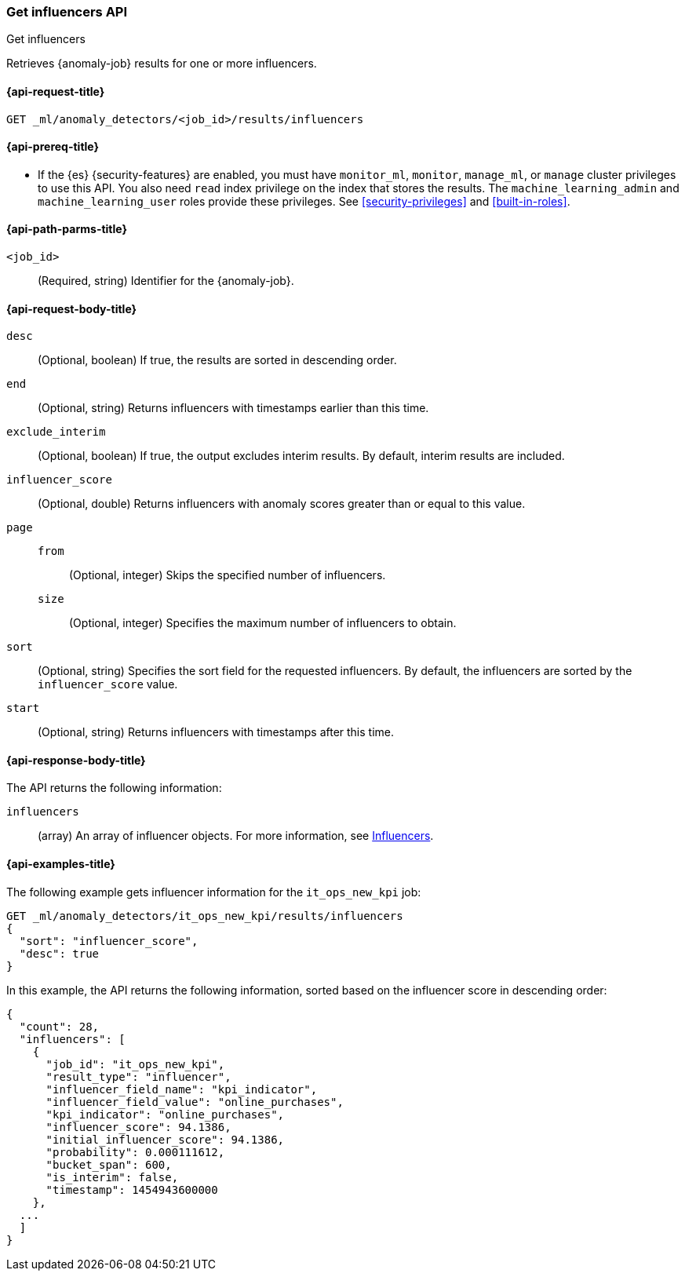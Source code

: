 [role="xpack"]
[testenv="platinum"]
[[ml-get-influencer]]
=== Get influencers API
++++
<titleabbrev>Get influencers</titleabbrev>
++++

Retrieves {anomaly-job} results for one or more influencers.

[[ml-get-influencer-request]]
==== {api-request-title}

`GET _ml/anomaly_detectors/<job_id>/results/influencers`

[[ml-get-influencer-prereqs]]
==== {api-prereq-title}

* If the {es} {security-features} are enabled, you must have `monitor_ml`,
`monitor`, `manage_ml`, or `manage` cluster privileges to use this API. You also
need `read` index privilege on the index that stores the results. The
`machine_learning_admin` and `machine_learning_user` roles provide these
privileges. See <<security-privileges>> and
<<built-in-roles>>.

[[ml-get-influencer-path-parms]]
==== {api-path-parms-title}

`<job_id>`::
  (Required, string) Identifier for the {anomaly-job}.

[[ml-get-influencer-request-body]]
==== {api-request-body-title}

`desc`::
  (Optional, boolean) If true, the results are sorted in descending order.

`end`::
  (Optional, string) Returns influencers with timestamps earlier than this time.

`exclude_interim`::
  (Optional, boolean) If true, the output excludes interim results. By default,
  interim results are included.

`influencer_score`::
  (Optional, double) Returns influencers with anomaly scores greater than or
  equal to this value.

`page`::
`from`:::
    (Optional, integer) Skips the specified number of influencers.
`size`:::
  (Optional, integer) Specifies the maximum number of influencers to obtain.

`sort`::
  (Optional, string) Specifies the sort field for the requested influencers. By
  default, the influencers are sorted by the `influencer_score` value.

`start`::
  (Optional, string) Returns influencers with timestamps after this time.

[[ml-get-influencer-results]]
==== {api-response-body-title}

The API returns the following information:

`influencers`::
  (array) An array of influencer objects.
  For more information, see <<ml-results-influencers,Influencers>>.

[[ml-get-influencer-example]]
==== {api-examples-title}

The following example gets influencer information for the `it_ops_new_kpi` job:

[source,console]
--------------------------------------------------
GET _ml/anomaly_detectors/it_ops_new_kpi/results/influencers
{
  "sort": "influencer_score",
  "desc": true
}
--------------------------------------------------
// TEST[skip:todo]

In this example, the API returns the following information, sorted based on the
influencer score in descending order:
[source,js]
----
{
  "count": 28,
  "influencers": [
    {
      "job_id": "it_ops_new_kpi",
      "result_type": "influencer",
      "influencer_field_name": "kpi_indicator",
      "influencer_field_value": "online_purchases",
      "kpi_indicator": "online_purchases",
      "influencer_score": 94.1386,
      "initial_influencer_score": 94.1386,
      "probability": 0.000111612,
      "bucket_span": 600,
      "is_interim": false,
      "timestamp": 1454943600000
    },
  ...
  ]
}
----
